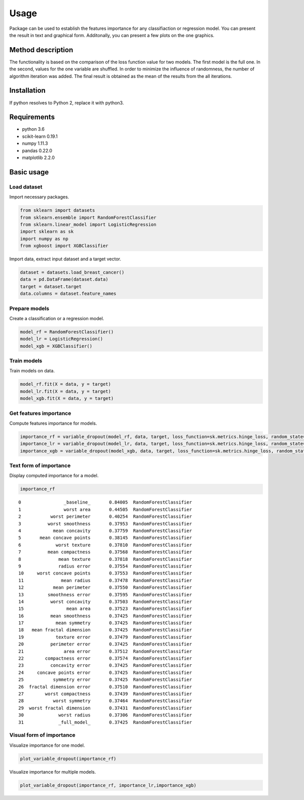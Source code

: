 Usage
=====
Package can be used to establish the features importance for any classifiaction or regression model. You can present the result in text and graphical form. Additonally, you can present a few plots on the one graphics.

Method description
------------------
The functionality is based on the comparison of the loss function value for two models. The first model is the full one. In the second, values for the one variable are shuffled. In order to minimize the influence of randomness, the number of algorithm iteration was added. The final result is obtained as the mean of the results from the all iterations.

Installation
------------

.. code:: sh
   git clone https://github.com/Noctiphobia/variable-dropout/
   cd variable-dropout
   python setup.py install

If python resolves to Python 2, replace it with python3.

Requirements
------------

- python 3.6
- scikit-learn 0.19.1 
- numpy 1.11.3
- pandas 0.22.0
- matplotlib 2.2.0


Basic usage
-----------

Load dataset
~~~~~~~~~~~~

Import necessary packages.

.. code:: python
	
   from sklearn import datasets
   from sklearn.ensemble import RandomForestClassifier
   from sklearn.linear_model import LogisticRegression
   import sklearn as sk
   import numpy as np
   from xgboost import XGBClassifier
	

Import data, extract input dataset and a target vector.
	

.. code:: python

   dataset = datasets.load_breast_cancer()
   data = pd.DataFrame(dataset.data)
   target = dataset.target
   data.columns = dataset.feature_names
   


Prepare models
~~~~~~~~~~~~~~~

Create a classification or a regression model.

.. code:: python

   model_rf = RandomForestClassifier()
   model_lr = LogisticRegression()
   model_xgb = XGBClassifier()

Train models
~~~~~~~~~~~~~

Train models on data.

.. code:: python

   model_rf.fit(X = data, y = target)
   model_lr.fit(X = data, y = target)
   model_xgb.fit(X = data, y = target)


Get features importance
~~~~~~~~~~~~~~~~~~~~~~~

Compute features importance for models.

.. code:: python

   importance_rf = variable_dropout(model_rf, data, target, loss_function=sk.metrics.hinge_loss, random_state=rng)
   importance_lr = variable_dropout(model_lr, data, target, loss_function=sk.metrics.hinge_loss, random_state=rng)
   importance_xgb = variable_dropout(model_xgb, data, target, loss_function=sk.metrics.hinge_loss, random_state=rng)
   


Text form of importance
~~~~~~~~~~~~~~~~~~~~~~~~

Display computed importance for a model.

.. code:: python

   importance_rf

::


	0                _baseline_       0.84005  RandomForestClassifier
	1                worst area       0.44505  RandomForestClassifier
	2           worst perimeter       0.40254  RandomForestClassifier
	3          worst smoothness       0.37953  RandomForestClassifier
	4            mean concavity       0.37759  RandomForestClassifier
	5       mean concave points       0.38145  RandomForestClassifier
	6             worst texture       0.37810  RandomForestClassifier
	7          mean compactness       0.37568  RandomForestClassifier
	8              mean texture       0.37818  RandomForestClassifier
	9              radius error       0.37554  RandomForestClassifier
	10     worst concave points       0.37553  RandomForestClassifier
	11              mean radius       0.37478  RandomForestClassifier
	12           mean perimeter       0.37550  RandomForestClassifier
	13         smoothness error       0.37595  RandomForestClassifier
	14          worst concavity       0.37503  RandomForestClassifier
	15                mean area       0.37523  RandomForestClassifier
	16          mean smoothness       0.37425  RandomForestClassifier
	17            mean symmetry       0.37425  RandomForestClassifier
	18   mean fractal dimension       0.37425  RandomForestClassifier
	19            texture error       0.37479  RandomForestClassifier
	20          perimeter error       0.37425  RandomForestClassifier
	21               area error       0.37512  RandomForestClassifier
	22        compactness error       0.37574  RandomForestClassifier
	23          concavity error       0.37425  RandomForestClassifier
	24     concave points error       0.37425  RandomForestClassifier
	25           symmetry error       0.37425  RandomForestClassifier
	26  fractal dimension error       0.37510  RandomForestClassifier
	27        worst compactness       0.37439  RandomForestClassifier
	28           worst symmetry       0.37464  RandomForestClassifier
	29  worst fractal dimension       0.37431  RandomForestClassifier
	30             worst radius       0.37306  RandomForestClassifier
	31             _full_model_       0.37425  RandomForestClassifier
               
  
    

Visual form of importance
~~~~~~~~~~~~~~~~~~~~~~~~~~~

Visualize importance for one model.

.. code:: python

   plot_variable_dropout(importance_rf)


.. figure:: pic1.png
   :alt: png

   
   
Visualize importance for multiple models.

   
.. code:: python

   plot_variable_dropout(importance_rf, importance_lr,importance_xgb)
   
.. figure:: pic2.png
   :alt: png

   


